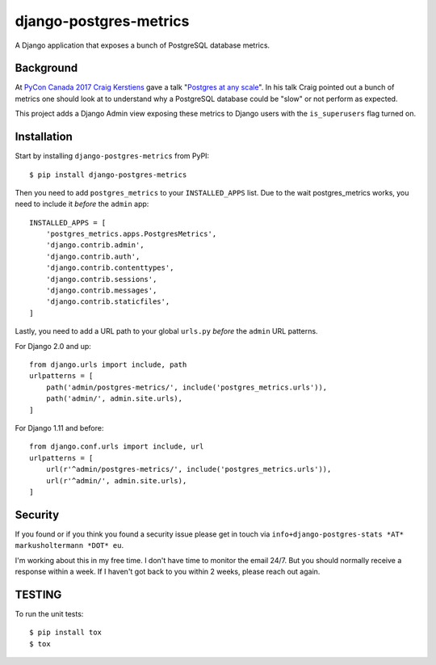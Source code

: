 django-postgres-metrics
=======================

A Django application that exposes a bunch of PostgreSQL database metrics.

Background
----------

At `PyCon Canada 2017 <https://2017.pycon.ca/>`_ `Craig Kerstiens
<http://www.craigkerstiens.com/>`_ gave a talk "`Postgres at any scale
<https://2017.pycon.ca/schedule/56/>`_". In his talk Craig pointed out a bunch
of metrics one should look at to understand why a PostgreSQL database could be
"slow" or not perform as expected.

This project adds a Django Admin view exposing these metrics to Django users
with the ``is_superusers`` flag turned on.

Installation
------------

Start by installing ``django-postgres-metrics`` from PyPI::

    $ pip install django-postgres-metrics

Then you need to add ``postgres_metrics`` to your ``INSTALLED_APPS`` list. Due
to the wait postgres_metrics works, you need to include it *before* the
``admin`` app::

    INSTALLED_APPS = [
        'postgres_metrics.apps.PostgresMetrics',
        'django.contrib.admin',
        'django.contrib.auth',
        'django.contrib.contenttypes',
        'django.contrib.sessions',
        'django.contrib.messages',
        'django.contrib.staticfiles',
    ]

Lastly, you need to add a URL path to your global ``urls.py`` *before* the
``admin`` URL patterns.

For Django 2.0 and up::

    from django.urls import include, path
    urlpatterns = [
        path('admin/postgres-metrics/', include('postgres_metrics.urls')),
        path('admin/', admin.site.urls),
    ]

For Django 1.11 and before::

    from django.conf.urls import include, url
    urlpatterns = [
        url(r'^admin/postgres-metrics/', include('postgres_metrics.urls')),
        url(r'^admin/', admin.site.urls),
    ]

Security
--------

If you found or if you think you found a security issue please get in touch via
``info+django-postgres-stats *AT* markusholtermann *DOT* eu``.

I'm working about this in my free time. I don't have time to monitor the email
24/7. But you should normally receive a response within a week. If I haven't
got back to you within 2 weeks, please reach out again.

TESTING
-------

To run the unit tests::

    $ pip install tox
    $ tox
